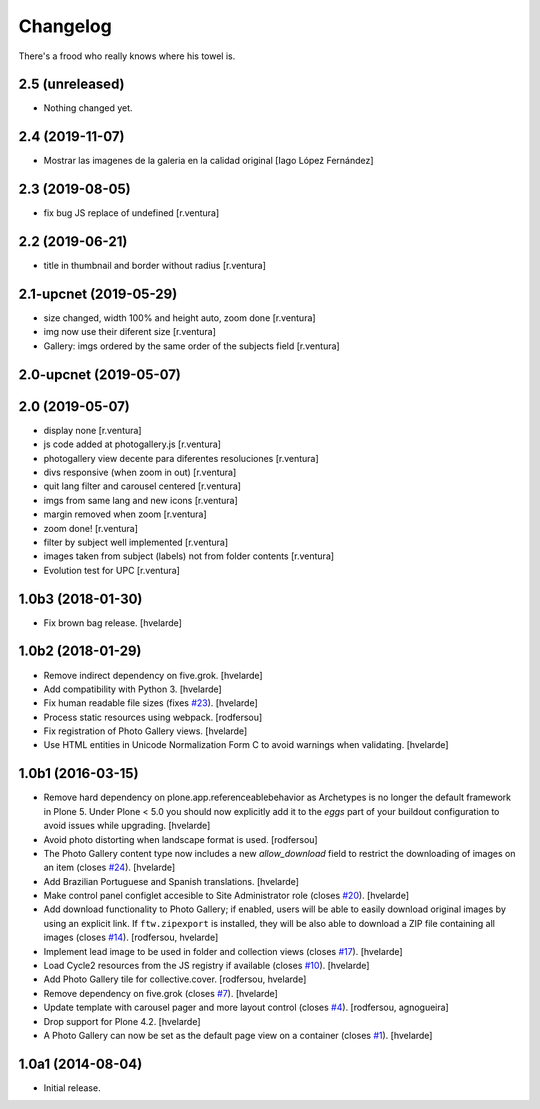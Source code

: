 Changelog
=========

There's a frood who really knows where his towel is.

2.5 (unreleased)
----------------

- Nothing changed yet.


2.4 (2019-11-07)
----------------

* Mostrar las imagenes de la galeria en la calidad original [Iago López Fernández]

2.3 (2019-08-05)
----------------

* fix bug JS replace of undefined [r.ventura]

2.2 (2019-06-21)
----------------

* title in thumbnail and border without radius [r.ventura]

2.1-upcnet (2019-05-29)
-----------------------

* size changed, width 100% and height auto, zoom done [r.ventura]
* img now use their diferent size [r.ventura]
* Gallery: imgs ordered by the same order of the subjects field [r.ventura]

2.0-upcnet (2019-05-07)
-----------------------



2.0 (2019-05-07)
----------------

* display none [r.ventura]
* js code added at photogallery.js [r.ventura]
* photogallery view decente para diferentes resoluciones [r.ventura]
* divs responsive (when zoom in out) [r.ventura]
* quit lang filter and carousel centered [r.ventura]
* imgs from same lang and new icons [r.ventura]
* margin removed when zoom [r.ventura]
* zoom done! [r.ventura]
* filter by subject well implemented [r.ventura]
* images taken from subject (labels) not from folder contents [r.ventura]
* Evolution test for UPC [r.ventura]

1.0b3 (2018-01-30)
------------------

- Fix brown bag release.
  [hvelarde]


1.0b2 (2018-01-29)
------------------

- Remove indirect dependency on five.grok.
  [hvelarde]

- Add compatibility with Python 3.
  [hvelarde]

- Fix human readable file sizes (fixes `#23 <https://github.com/collective/sc.photogallery/issues/23>`_).
  [hvelarde]

- Process static resources using webpack.
  [rodfersou]

- Fix registration of Photo Gallery views.
  [hvelarde]

- Use HTML entities in Unicode Normalization Form C to avoid warnings when validating.
  [hvelarde]


1.0b1 (2016-03-15)
------------------

- Remove hard dependency on plone.app.referenceablebehavior as Archetypes is no longer the default framework in Plone 5.
  Under Plone < 5.0 you should now explicitly add it to the `eggs` part of your buildout configuration to avoid issues while upgrading.
  [hvelarde]

- Avoid photo distorting when landscape format is used.
  [rodfersou]

- The Photo Gallery content type now includes a new `allow_download` field to restrict the downloading of images on an item (closes `#24`_).
  [hvelarde]

- Add Brazilian Portuguese and Spanish translations.
  [hvelarde]

- Make control panel configlet accesible to Site Administrator role (closes `#20`_).
  [hvelarde]

- Add download functionality to Photo Gallery;
  if enabled, users will be able to easily download original images by using an explicit link.
  If ``ftw.zipexport`` is installed, they will be also able to download a ZIP file containing all images (closes `#14`_).
  [rodfersou, hvelarde]

- Implement lead image to be used in folder and collection views (closes `#17`_).
  [hvelarde]

- Load Cycle2 resources from the JS registry if available (closes `#10`_).
  [hvelarde]

- Add Photo Gallery tile for collective.cover.
  [rodfersou, hvelarde]

- Remove dependency on five.grok (closes `#7`_).
  [hvelarde]

- Update template with carousel pager and more layout control (closes `#4`_).
  [rodfersou, agnogueira]

- Drop support for Plone 4.2.
  [hvelarde]

- A Photo Gallery can now be set as the default page view on a container (closes `#1`_).
  [hvelarde]


1.0a1 (2014-08-04)
------------------

- Initial release.

.. _`#1`: https://github.com/collective/sc.photogallery/issues/1
.. _`#4`: https://github.com/collective/sc.photogallery/issues/4
.. _`#7`: https://github.com/collective/sc.photogallery/issues/7
.. _`#10`: https://github.com/collective/sc.photogallery/issues/10
.. _`#14`: https://github.com/collective/sc.photogallery/issues/14
.. _`#17`: https://github.com/collective/sc.photogallery/issues/17
.. _`#20`: https://github.com/collective/sc.photogallery/issues/20
.. _`#24`: https://github.com/collective/sc.photogallery/issues/24
